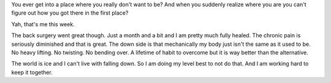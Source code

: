 
.. layout: post
.. title: Falling Down
.. slug: falling
.. date: 2019-02-01 19:12:35
.. tags: feelin', life

You ever get into a place where you really don't want to be? And when you suddenly realize where you are you can't figure out how you got there in the first place?

Yah, that's me this week.

The back surgery went great though. Just a month and a bit and I am pretty much fully healed. The chronic pain is seriously diminished and that is great. The down side is that mechanically my body just isn't the same as it used to be. No heavy lifting. No twisting. No bending over. A lifetime of habit to overcome but it is way better than the alternative.

The world is ice and I can't live with falling down. So I am doing my level best to not do that. And I am working hard to keep it together.

